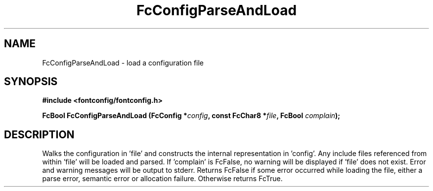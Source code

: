 .\" This manpage has been automatically generated by docbook2man 
.\" from a DocBook document.  This tool can be found at:
.\" <http://shell.ipoline.com/~elmert/comp/docbook2X/> 
.\" Please send any bug reports, improvements, comments, patches, 
.\" etc. to Steve Cheng <steve@ggi-project.org>.
.TH "FcConfigParseAndLoad" "3" "2022/03/31" "Fontconfig 2.14.0" ""

.SH NAME
FcConfigParseAndLoad \- load a configuration file
.SH SYNOPSIS
.sp
\fB#include <fontconfig/fontconfig.h>
.sp
FcBool FcConfigParseAndLoad (FcConfig *\fIconfig\fB, const FcChar8 *\fIfile\fB, FcBool \fIcomplain\fB);
\fR
.SH "DESCRIPTION"
.PP
Walks the configuration in 'file' and constructs the internal representation
in 'config'.  Any include files referenced from within 'file' will be loaded
and parsed.  If 'complain' is FcFalse, no warning will be displayed if
\&'file' does not exist. Error and warning messages will be output to stderr.
Returns FcFalse if some error occurred while loading the file, either a
parse error, semantic error or allocation failure. Otherwise returns FcTrue.
